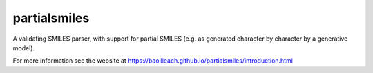 partialsmiles
=============

A validating SMILES parser, with support for partial SMILES (e.g. as generated character by character by a generative model).

For more information see the website at https://baoilleach.github.io/partialsmiles/introduction.html
